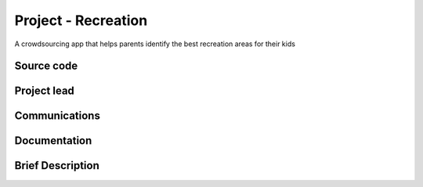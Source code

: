 .. _project-recreation:

====================
Project - Recreation
====================

A crowdsourcing app that helps parents identify the best recreation areas for their kids

Source code
-----------

Project lead
------------

Communications
--------------

Documentation
-------------

Brief Description
-----------------


